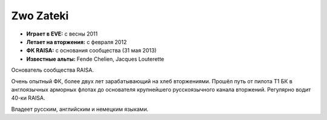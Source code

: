 Zwo Zateki
==========
.. image:: http://image.eveonline.com/Character/90775154_256.jpg

- **Играет в EVE:** с весны 2011
- **Летает на вторжения:** с февраля 2012
- **ФК RAISA:** с основания сообщества (31 мая 2013)

- **Известные альты:** Fende Chelien, Jacques Louterette

Основатель сообщества RAISA.

Очень опытный ФК, более двух лет зарабатывающий на хлеб вторжениями. Прошёл путь от пилота Т1 БК в англоязычных арморных флотах до основателя крупнейшего русскоязычного канала вторжений. Регулярно водит 40-ки RAISA.

Владеет русским, английским и немецким языками.
